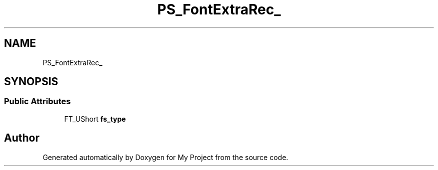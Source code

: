.TH "PS_FontExtraRec_" 3 "Wed Feb 1 2023" "Version Version 0.0" "My Project" \" -*- nroff -*-
.ad l
.nh
.SH NAME
PS_FontExtraRec_
.SH SYNOPSIS
.br
.PP
.SS "Public Attributes"

.in +1c
.ti -1c
.RI "FT_UShort \fBfs_type\fP"
.br
.in -1c

.SH "Author"
.PP 
Generated automatically by Doxygen for My Project from the source code\&.
